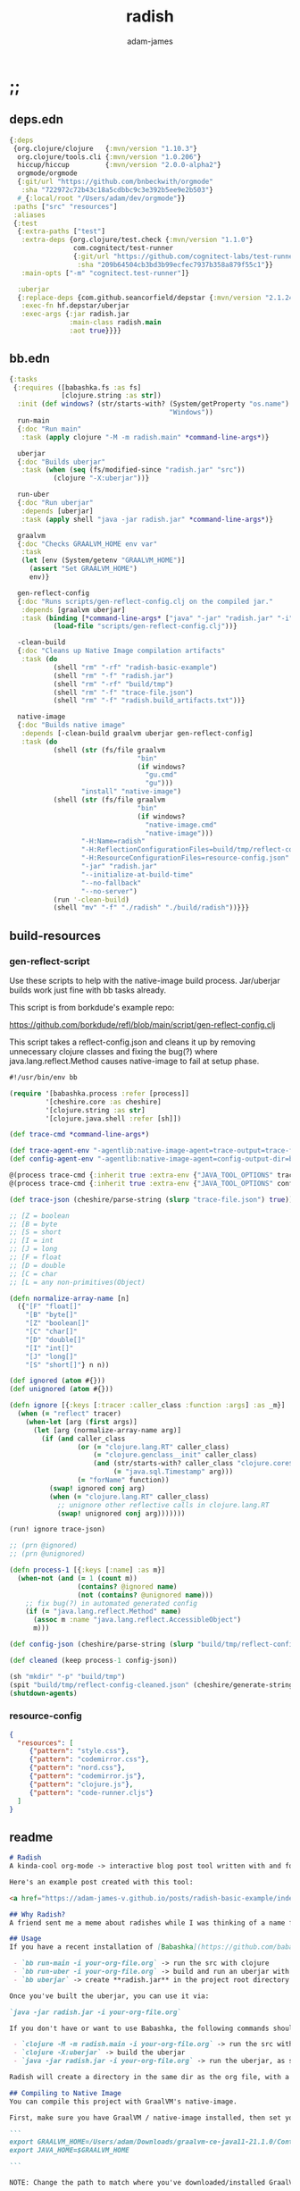 * ;;
#+Title: radish
#+AUTHOR: adam-james
#+STARTUP: overview
#+EXCLUDE_TAGS: excl
#+PROPERTY: header-args :cache yes :noweb yes :results value :mkdirp yes :padline yes :async
#+HTML_DOCTYPE: html5
#+OPTIONS: toc:2 num:nil html-style:nil html-postamble:nil html-preamble:nil html5-fancy:t

** deps.edn
#+NAME: deps.edn
#+begin_src clojure :tangle ./deps.edn
{:deps 
 {org.clojure/clojure   {:mvn/version "1.10.3"}
  org.clojure/tools.cli {:mvn/version "1.0.206"}
  hiccup/hiccup         {:mvn/version "2.0.0-alpha2"}
  orgmode/orgmode
  {:git/url "https://github.com/bnbeckwith/orgmode"
   :sha "722972c72b43c18a5cdbbc9c3e392b5ee9e2b503"}
  #_{:local/root "/Users/adam/dev/orgmode"}}
 :paths ["src" "resources"]
 :aliases
 {:test
  {:extra-paths ["test"]
   :extra-deps {org.clojure/test.check {:mvn/version "1.1.0"}
                com.cognitect/test-runner
                {:git/url "https://github.com/cognitect-labs/test-runner.git"
                 :sha "209b64504cb3bd3b99ecfec7937b358a879f55c1"}}
   :main-opts ["-m" "cognitect.test-runner"]}
  
  :uberjar
  {:replace-deps {com.github.seancorfield/depstar {:mvn/version "2.1.245"}}
   :exec-fn hf.depstar/uberjar
   :exec-args {:jar radish.jar
               :main-class radish.main
               :aot true}}}}

#+end_src

** bb.edn
#+begin_src clojure :tangle ./bb.edn
{:tasks
 {:requires ([babashka.fs :as fs]
             [clojure.string :as str])
  :init (def windows? (str/starts-with? (System/getProperty "os.name")
                                        "Windows"))
  run-main
  {:doc "Run main"
   :task (apply clojure "-M -m radish.main" *command-line-args*)}
  
  uberjar
  {:doc "Builds uberjar"
   :task (when (seq (fs/modified-since "radish.jar" "src"))
           (clojure "-X:uberjar"))}

  run-uber
  {:doc "Run uberjar"
   :depends [uberjar]
   :task (apply shell "java -jar radish.jar" *command-line-args*)}
  
  graalvm
  {:doc "Checks GRAALVM_HOME env var"
   :task
   (let [env (System/getenv "GRAALVM_HOME")]
     (assert "Set GRAALVM_HOME")
     env)}
  
  gen-reflect-config
  {:doc "Runs scripts/gen-reflect-config.clj on the compiled jar."
   :depends [graalvm uberjar]
   :task (binding [*command-line-args* ["java" "-jar" "radish.jar" "-i" "radish-basic.org"]]
           (load-file "scripts/gen-reflect-config.clj"))}

  -clean-build
  {:doc "Cleans up Native Image compilation artifacts"
   :task (do
           (shell "rm" "-rf" "radish-basic-example")
           (shell "rm" "-f" "radish.jar")
           (shell "rm" "-rf" "build/tmp")
           (shell "rm" "-f" "trace-file.json")
           (shell "rm" "-f" "radish.build_artifacts.txt"))}

  native-image
  {:doc "Builds native image"
   :depends [-clean-build graalvm uberjar gen-reflect-config]
   :task (do
           (shell (str (fs/file graalvm
                                "bin"
                                (if windows?
                                  "gu.cmd"
                                  "gu")))
                  "install" "native-image")
           (shell (str (fs/file graalvm
                                "bin"
                                (if windows?
                                  "native-image.cmd"
                                  "native-image")))
                  "-H:Name=radish"
                  "-H:ReflectionConfigurationFiles=build/tmp/reflect-config-cleaned.json"
                  "-H:ResourceConfigurationFiles=resource-config.json"
                  "-jar" "radish.jar"
                  "--initialize-at-build-time"
                  "--no-fallback"
                  "--no-server")
           (run '-clean-build)
           (shell "mv" "-f" "./radish" "./build/radish"))}}}

#+end_src

** build-resources
*** gen-reflect-script
Use these scripts to help with the native-image build process. Jar/uberjar builds work just fine with bb tasks already.

This script is from borkdude's example repo:

[[https://github.com/borkdude/refl/blob/main/script/gen-reflect-config.clj]]

This script takes a reflect-config.json and cleans it up by removing unnecessary clojure classes and fixing the bug(?) where java.lang.reflect.Method causes native-image to fail at setup phase.

#+begin_src clojure :tangle ./scripts/gen-reflect-config.clj
#!/usr/bin/env bb

(require '[babashka.process :refer [process]]
         '[cheshire.core :as cheshire]
         '[clojure.string :as str]
         '[clojure.java.shell :refer [sh]])

(def trace-cmd *command-line-args*)

(def trace-agent-env "-agentlib:native-image-agent=trace-output=trace-file.json")
(def config-agent-env "-agentlib:native-image-agent=config-output-dir=build/tmp")

@(process trace-cmd {:inherit true :extra-env {"JAVA_TOOL_OPTIONS" trace-agent-env}})
@(process trace-cmd {:inherit true :extra-env {"JAVA_TOOL_OPTIONS" config-agent-env}})

(def trace-json (cheshire/parse-string (slurp "trace-file.json") true))

;; [Z = boolean
;; [B = byte
;; [S = short
;; [I = int
;; [J = long
;; [F = float
;; [D = double
;; [C = char
;; [L = any non-primitives(Object)

(defn normalize-array-name [n]
  ({"[F" "float[]"
    "[B" "byte[]"
    "[Z" "boolean[]"
    "[C" "char[]"
    "[D" "double[]"
    "[I" "int[]"
    "[J" "long[]"
    "[S" "short[]"} n n))

(def ignored (atom #{}))
(def unignored (atom #{}))

(defn ignore [{:keys [:tracer :caller_class :function :args] :as _m}]
  (when (= "reflect" tracer)
    (when-let [arg (first args)]
      (let [arg (normalize-array-name arg)]
        (if (and caller_class
                 (or (= "clojure.lang.RT" caller_class)
                     (= "clojure.genclass__init" caller_class)
                     (and (str/starts-with? caller_class "clojure.core$fn")
                          (= "java.sql.Timestamp" arg)))
                 (= "forName" function))
          (swap! ignored conj arg)
          (when (= "clojure.lang.RT" caller_class)
            ;; unignore other reflective calls in clojure.lang.RT
            (swap! unignored conj arg)))))))

(run! ignore trace-json)

;; (prn @ignored)
;; (prn @unignored)

(defn process-1 [{:keys [:name] :as m}]
  (when-not (and (= 1 (count m))
                 (contains? @ignored name)
                 (not (contains? @unignored name)))
    ;; fix bug(?) in automated generated config
    (if (= "java.lang.reflect.Method" name)
      (assoc m :name "java.lang.reflect.AccessibleObject")
      m)))

(def config-json (cheshire/parse-string (slurp "build/tmp/reflect-config.json") true))

(def cleaned (keep process-1 config-json))

(sh "mkdir" "-p" "build/tmp")
(spit "build/tmp/reflect-config-cleaned.json" (cheshire/generate-string cleaned {:pretty true}))
(shutdown-agents)
#+end_src

*** resource-config
#+begin_src json :tangle ./resource-config.json
{
  "resources": [
     {"pattern": "style.css"},
     {"pattern": "codemirror.css"},
     {"pattern": "nord.css"},
     {"pattern": "codemirror.js"},
     {"pattern": "clojure.js"},
     {"pattern": "code-runner.cljs"}
  ]
}
#+end_src

** readme
#+BEGIN_SRC markdown :tangle ./readme.md
# Radish
A kinda-cool org-mode -> interactive blog post tool written with and for Clojure(script).

Here's an example post created with this tool:

<a href="https://adam-james-v.github.io/posts/radish-basic-example/index.html">Radish Basic Example</a>

## Why Radish?
A friend sent me a meme about radishes while I was thinking of a name for this project. I chuckled, then figured it's a good enough name for a small project like this.

## Usage
If you have a recent installation of [Babashka](https://github.com/babashka/babashka), you can run a few useful babashka tasks.

 - `bb run-main -i your-org-file.org` -> run the src with clojure
 - `bb run-uber -i your-org-file.org` -> build and run an uberjar with 
 - `bb uberjar` -> create **radish.jar** in the project root directory without running

Once you've built the uberjar, you can use it via:

`java -jar radish.jar -i your-org-file.org`

If you don't have or want to use Babashka, the following commands should work:

 - `clojure -M -m radish.main -i your-org-file.org` -> run the src with clojure
 - `clojure -X:uberjar` -> build the uberjar
 - `java -jar radish.jar -i your-org-file.org` -> run the uberjar, as stated previously.

Radish will create a directory in the same dir as the org file, with a name derived from the Title of the org file. Inside will be all necessary .js and .css files alongside a generated index.html. You should be able to upload this directory to your site and have a working page.

## Compiling to Native Image
You can compile this project with GraalVM's native-image.

First, make sure you have GraalVM / native-image installed, then set your env variables:

```
export GRAALVM_HOME=/Users/adam/Downloads/graalvm-ce-java11-21.1.0/Contents/Home
export JAVA_HOME=$GRAALVM_HOME 

```

NOTE: Change the path to match where you've downloaded/installed GraalVM

Then, run the native-image task with Babashka.

`bb native-image`

If the build succeeds, you should find the binary in `build/radish`.

NOTE: This is still fairly new territory for me, so the build script(s) could likely be cleaned up a bit yet. However, the final binary should work the same as the src or uberjar.

`./radish -i your-org-file.org`

## Current Limitations
The only build method so far is 'basic-build', which relies on a simple script executed in your browser by scittle after the page loads. It has no dependency loading capabilities and thus is limited to executing Clojurescript code that only relies on core libraries.

A more complete build process is underway where the idea is to compile dependencies using the Clojurescript compiler and creating a page via that process.

#+END_SRC

* design
The goal of this tool is to create a publishable directory (html, js, css combo) from an org-mode file containing Clojure(script) code blocks.

The idea is to make a graalvm native-image tool that takes the org file and emits the directory with everything that is necessary to run things client-side in a browser.

To do this, the following things have to happen:

 - parse org-mode file
 - exclude all exclusion tags, clean up any weirdness
 - extract all clj/cljs dependencies
 - convert into hiccup structure
 - build cljs project (from template?)
 - compile cljs project, including all necessary js, css in output dir

* resources
** css
#+BEGIN_SRC css :tangle ./resources/style.css
html {
  background: #ffecdc;
}

#root {
  margin: 0;
  padding: 0;
}

,*, *:after, *:before {
  box-sizing: border-box;
}

body {
  font: 17px/1.375 Georgia, "Times New Roman", Times, serif;
  width: 100%;
  margin: 0;
}

main {
  max-width: 600px;
  margin: 0 auto;
  padding: 20px 0 100px 0;
  color: #222;
}

@media only screen and (max-width: 600px) {
  main {
    margin: 0 12px;
  }
}

header {
  color: #fef;
  font-size: 1.75em;
  width: 100%;
  height: 280px;
  display: flex;
  align-items: center;
  justify-content: center;
  text-align: center;
  background-image: linear-gradient(to bottom right, #ffbae1, #bd6cea);
  box-shadow: inset 0px -15px 28px -15px #444;
}

header h1 {
  text-shadow: 1px 1px rgba(250,250,250,0.1);
  background: linear-gradient(to top right, #ff42b4, #5671ff);
  -webkit-background-clip: text;
  -webkit-text-fill-color: transparent;
}

footer {
  color: #fef;
  width: 100%;
  height: 280px;
  display: flex;
  align-items: center;
  justify-content: center;
  flex-flow: column;
  background-image: linear-gradient(to bottom right, #bd6cea, #ffbae1);
  box-shadow: inset 0px 15px 28px -15px #444;
  text-shadow: 1px 1px rgba(0,0,0,0.4);
}
                
.code-container {
  font-size: 14px;
  max-width: 500px;
  margin: 35px auto;
  border-radius: 11px 11px 11px 11px;
  box-shadow: 0px 2px 8px 0px rgba(20, 20, 20, 0.2);
  -moz-box-shadow: 0px 2px 8px 0px rgba(20, 20, 20, 0.2);
  -webkit-box-shadow: 0px 2px 8px 0px rgba(20, 20, 20, 0.2);
  -o-box-shadow: 0px 2px 8px 0px rgba(20, 20, 20, 0.2);
}

.code-container pre {
  margin-top: 0;
}

.CodeMirror {
  padding-top: 10px;
  border-radius: 11px 11px 0 0;
}

.result {
  background: rgba(120,120,120,0.15);
  max-height: 400px;
  overflow: auto;
}

pre {
  padding: 12px;
  white-space: pre-wrap;
}

table, input {
  font-size: 16px;
}

h1, h2, h3, h4, h5, h6 {
  font-family: "Helvetica Neue", Helvetica, Arial, sans-serif;
  line-height: 1.2;
}

table {
  border-spacing: 0;
  border-collapse: collapse;
  text-align: left;
  padding-bottom: 25px;
  width: auto;
}

th, td {
  vertical-align: top;
  padding: 5px;
  border: 1px solid #ddd;
}

table ul {
  list-style-type: none;
  padding-left: 4px;
  margin: 0;
}

table p {
  margin: 0;
}

td, th {
  padding: 5px;
  vertical-align: bottom;
}

td, th, hr {
  border-bottom: 1px solid #ddd;
}

hr {
  border: 0;
  margin: 25px 0;
}

.hidden {
  display: none;
}

a {
  color: #5671ff;
  text-decoration: none;
}

a:hover {
  color: #ff42b4;
  text-decoration: underline;
}

button, select {
  font-size: 14px;
  background: #ddd;
  border: 0;
  padding: 9px 20px;
}

input {
  padding: 3px;
  vertical-align: bottom;
}

button:hover {
  background: #eee;
}

textarea {
  border-color: #ccc;
}
#+END_SRC

** scittle-script
This script is used in a basic site output, when there is no need to grab external dependencies.

#+begin_src clojure :tangle ./resources/code-runner.cljs
(require '[reagent.core :as r]
         '[reagent.dom :as rdom])

(defn editor
  [id state]
  (let [lines (str/split-lines @state)
        cm (.fromTextArea  js/CodeMirror
                           (.getElementById js/document id)
                           #js {:mode "clojure"
                                :theme "nord"
                                :lineNumbers true
                                :smartIndent true
                                :tabSize 2})]
    (.on cm "change" (fn [_ _]
                       (reset! state (.getValue cm))))
    (.setSize cm "auto" "auto")))

(defn renderable-element?
  [elem]
  (and (vector? elem)
       (keyword? (first elem))
       (not= (str (first elem)) ":")
       (not (re-matches #"[0-9]+" (name (first elem))))
       (not (re-matches #".*[\W]+" (name (first elem))))))

(defn renderable?
  [elem]
  (when (or (renderable-element? elem) (seq? elem))
    (let [[k props content] elem
          [props content] (if (and (nil? content)
                                   (not (map? props)))
                            [nil props]
                            [props content])]
      (cond
        (seq? elem) (not (empty? (filter renderable? elem)))
        (seq? content) (not (empty? (filter renderable? content)))
        :else (or (renderable-element? content)
                  (renderable-element? elem)
                  (string? content)
                  (number? content))))))

(defn result-component
  [state]
  (fn [state]
    (let [result (try (js/scittle.core.eval_string @state)
                      (catch :default e
                        (.-message e)))]
      [:div.result
       [:pre
        [:div "RESULT:"]
        [:code (if result (str result) "nil")]
        (when (renderable? result) [:div result])]])))

(defn run-src
  [elem]
  (let [id (gensym "src-")
        src-str (.-innerText elem)
        parent (.-parentNode elem)
        state (r/atom src-str)]
    (rdom/render [:textarea {:id id} src-str] parent)
    (editor id state)
    (rdom/render [result-component state] parent)))

(defn run! []
  (let [blocks (vec (.getElementsByClassName js/document "src-clojure"))]
    (mapv run-src blocks)))

(run!)
#+end_src

* main
** ns
#+begin_src clojure :tangle ./src/radish/main.clj
(ns radish.main
  (:require [clojure.string :as str]
            [clojure.zip :as zip]
            [clojure.java.shell :refer [sh]]
            [clojure.tools.cli :as cli]
            [hiccup.core :refer [html]]
            [hiccup.page :as page]
            [orgmode.core :as org]
            [orgmode.html :refer [hiccupify *user-src-fn*]])
  (:gen-class))
#+end_src

** utils
#+begin_src clojure :tangle ./src/radish/main.clj
(defn find-title
  [org-str]
  (let [lines (str/split-lines org-str)
        f #(str/starts-with? (str/upper-case %) "#+TITLE")
        title (->> lines
                   (filter f)
                   first)]
     (str/join " "
               (if title
                 (-> title (str/split #" ") rest)
                 (-> (first lines) (str/split #" ") rest)))))

(defn safe-name
  [title]
  (-> title
      str/lower-case
      (str/replace #";" "-")
      (str/replace #" " "-")))

(defn find-author
  [org-str]
  (let [lines (str/split-lines org-str)
        f #(str/starts-with? (str/upper-case %) "#+AUTHOR")
        title (->> lines
                   (filter f)
                   first)]
    (when title
      (str/join " " (-> title (str/split #" ") rest)))))

#+end_src

** tree-edit
#+begin_src clojure :tangle ./src/radish/main.clj
;; https://ravi.pckl.me/short/functional-xml-editing-using-zippers-in-clojure/
(defn tree-edit
  [zipper matcher editor]
  (loop [loc zipper]
    (if (zip/end? loc)
      (zip/root loc)
      (if-let [matcher-result (matcher loc)]
        (let [new-loc (zip/edit loc editor)]
          (if (not (= (zip/node new-loc) (zip/node loc)))
            (recur (zip/next new-loc))))
        (recur (zip/next loc))))))

(defn match-result?
  [loc]
  (let [node (zip/node loc)
        s (-> node :content first)]
    (when s
      (str/starts-with?
       (str/upper-case s)
       "#+RESULT"))))

(defn remove-result
  [node]
  (let [new-content (drop 2 (:content node))]
    (assoc node :content (vec new-content))))

(defn remove-results
  [org]
  (let [org-zipper (org/zip org)]
    (tree-edit org-zipper match-result? remove-result)))

#+end_src

** basic-build
#+begin_src clojure :tangle ./src/radish/main.clj
(defn org->site
  [org-str]
  (let [title (find-title org-str)
        author (find-author org-str)
        org-content
        [:body
         [:header [:h1 title]]
         [:main (-> org-str
                    org/parse-str
                    remove-results
                    hiccupify)]
         [:footer
          (when author
            [:p "Written by " [:span {:style {:font-style "italic"}} author]])
          [:p "Generated by "
           [:span {:style {:font-weight "bold"}}
            [:a {:href "https://github.com/adam-james-v/radish"} "radish"]]]]]]
    (page/html5
     [:head
      [:meta {:charset "utf-8"}]
      [:title title]
      (page/include-css
       "style.css"
       "codemirror.css"
       "nord.css")
      (page/include-js
       "codemirror.js"
       "clojure.js")
      (page/include-js
       "https://cdn.jsdelivr.net/gh/borkdude/scittle@0.0.2/js/scittle.js"
       "https://unpkg.com/react@17/umd/react.production.min.js"
       "https://unpkg.com/react-dom@17/umd/react-dom.production.min.js"
       "https://cdn.jsdelivr.net/gh/borkdude/scittle@0.0.2/js/scittle.reagent.js")
      [:script {:type "application/x-scittle"}
       (slurp (clojure.java.io/resource "code-runner.cljs"))]]
     org-content)))

(defn src-fn
  [x]
  (let [class (str "src-" (first (:attribs x)))]
    [:div.code-container
     [:pre {:class class} (str/join "\n" (:content x))]]))

(defn basic-build!
  [org-str]
  (let [name (safe-name (find-title org-str))
        index (binding [*user-src-fn* src-fn] (org->site org-str))]
    (sh "mkdir" "-p" name)
    (doseq [file ["style.css"
                  "codemirror.css"
                  "nord.css"
                  "codemirror.js"
                  "clojure.js"]]
      (spit (str name "/" file) (slurp (clojure.java.io/resource file))))
    (spit (str name "/index.html") index)
    ;; sh uses futures in different threads, so shut them down
    (shutdown-agents)))

#+end_src

** cli
#+begin_src clojure :tangle ./src/radish/main.clj
(def cli-options
  [["-i" "--infile FNAME" "The file to be compiled."
    :default nil]
   ["-h" "--help"]])

(defn -main
  [& args]
  (let [parsed (cli/parse-opts args cli-options)
        {:keys [:infile :help]} (:options parsed)
        [in _] (when infile (str/split infile #"\."))]
    (cond
      help
      (do (println "Usage:")
          (println (:summary parsed)))
          
      (nil? infile)
      (println "Please specify an input file")
      
      :else
      (let [org-str (slurp infile)
            outdir (safe-name (find-title org-str))
            msg (str "Compiling " infile " into directory " outdir ".")]
        (println msg)
        (basic-build! org-str)
        (println "Success! Have a nice day :)")))))
#+end_src

* tests
Run the tests and see results in the org file:

#+begin_src bash :results output
clj -M:test
#+end_src

#+begin_src clojure :tangle ./test/radish/main_test.clj
(ns radish.main-test
  (:require [clojure.test :as t :refer [deftest is]]
            [radish.main :as rad]))

(deftest asdf (is (= true true)))

#+end_src
